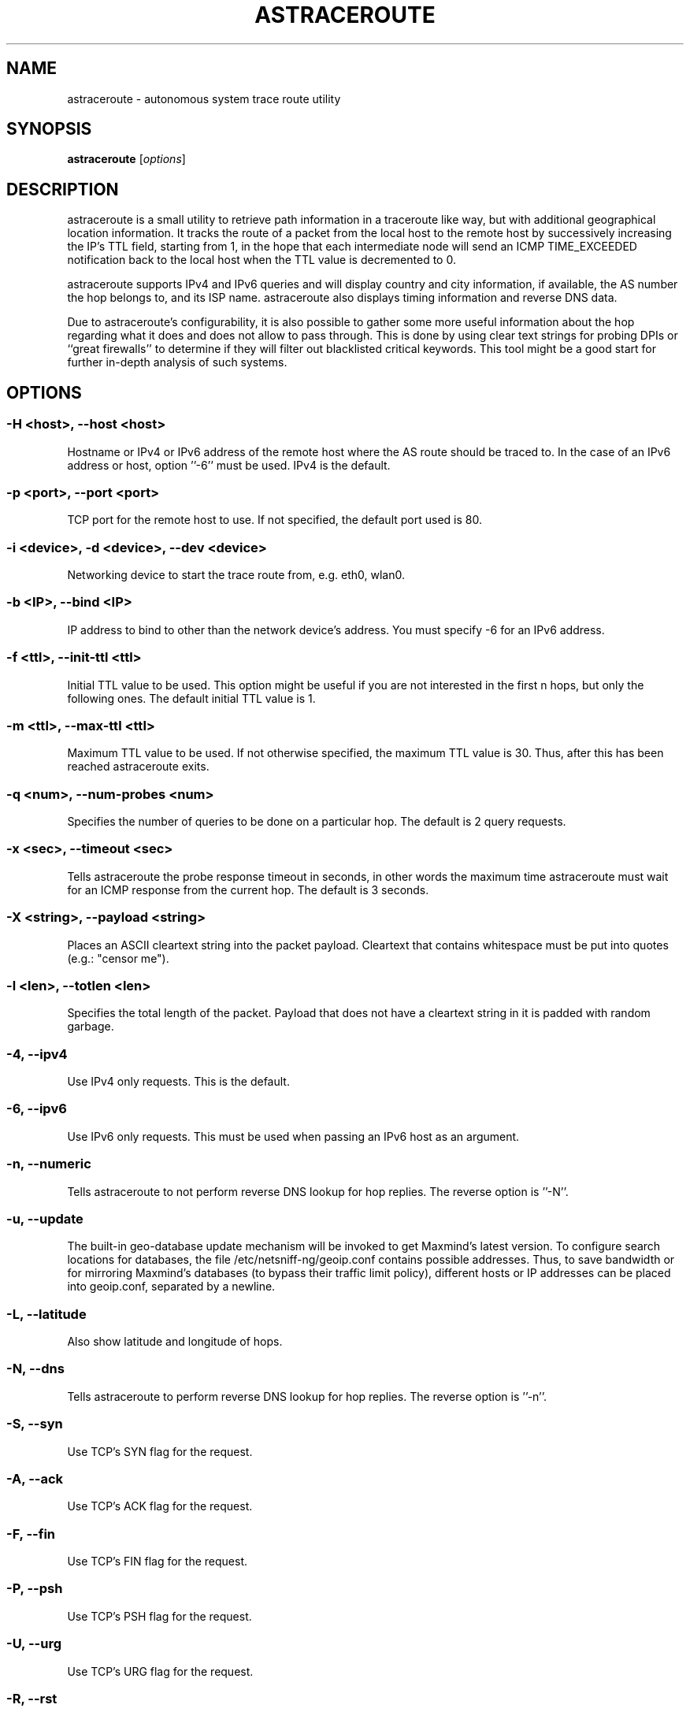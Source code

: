 .\" netsniff-ng - the packet sniffing beast
.\" Copyright 2013 Daniel Borkmann.
.\" Subject to the GPL, version 2.
.TH ASTRACEROUTE 8 "03 March 2013" "Linux" "netsniff-ng toolkit"
.SH NAME
astraceroute \- autonomous system trace route utility
.PP
.SH SYNOPSIS
.PP
\fBastraceroute\fR [\fIoptions\fR]
.PP
.SH DESCRIPTION
astraceroute is a small utility to retrieve path information in a traceroute
like way, but with additional geographical location information. It tracks the
route of a packet from the local host to the remote host by successively
increasing the IP's TTL field, starting from 1, in the hope that each intermediate
node will send an ICMP TIME_EXCEEDED notification back to the local host when the
TTL value is decremented to 0.
.PP
astraceroute supports IPv4 and IPv6 queries and will display country and city
information, if available, the AS number the hop belongs to, and its
ISP name. astraceroute also displays timing information and reverse DNS data.
.PP
Due to astraceroute's configurability, it is also possible to gather some more
useful information about the hop regarding what it does and does not allow to pass
through. This is done by using clear text strings for probing DPIs or
``great firewalls'' to determine if they will filter out blacklisted critical
keywords. This tool might be a good start for further in-depth analysis of such
systems.
.PP
.SH OPTIONS
.PP
.SS -H <host>, --host <host>
Hostname or IPv4 or IPv6 address of the remote host where the AS route should
be traced to. In the case of an IPv6 address or host, option ''\-6'' must be
used. IPv4 is the default.
.PP
.SS -p <port>, --port <port>
TCP port for the remote host to use. If not specified, the default
port used is 80.
.PP
.SS -i <device>, -d <device>, --dev <device>
Networking device to start the trace route from, e.g. eth0, wlan0.
.PP
.SS -b <IP>, --bind <IP>
IP address to bind to other than the network device's address. You must specify
\-6 for an IPv6 address.
.PP
.SS -f <ttl>, --init-ttl <ttl>
Initial TTL value to be used. This option might be useful if you are not
interested in the first n hops, but only the following ones. The default
initial TTL value is 1.
.PP
.SS -m <ttl>, --max-ttl <ttl>
Maximum TTL value to be used. If not otherwise specified, the maximum
TTL value is 30. Thus, after this has been reached astraceroute exits.
.PP
.SS -q <num>, --num-probes <num>
Specifies the number of queries to be done on a particular hop. The
default is 2 query requests.
.PP
.SS -x <sec>, --timeout <sec>
Tells astraceroute the probe response timeout in seconds, in other words
the maximum time astraceroute must wait for an ICMP response from the current
hop. The default is 3 seconds.
.PP
.SS -X <string>, --payload <string>
Places an ASCII cleartext string into the packet payload. Cleartext that
contains whitespace must be put into quotes (e.g.: "censor me").
.PP
.SS -l <len>, --totlen <len>
Specifies the total length of the packet. Payload that does not have a
cleartext string in it is padded with random garbage.
.PP
.SS -4, --ipv4
Use IPv4 only requests. This is the default.
.PP
.SS -6, --ipv6
Use IPv6 only requests. This must be used when passing an IPv6 host as an
argument.
.PP
.SS -n, --numeric
Tells astraceroute to not perform reverse DNS lookup for hop replies. The
reverse option is ''\-N''.
.PP
.SS -u, --update
The built-in geo-database update mechanism will be invoked to get Maxmind's
latest version. To configure search locations for databases, the file
/etc/netsniff-ng/geoip.conf contains possible addresses. Thus, to save bandwidth
or for mirroring Maxmind's databases (to bypass their traffic limit policy),
different hosts or IP addresses can be placed into geoip.conf, separated by
a newline.
.PP
.SS -L, --latitude
Also show latitude and longitude of hops.
.PP
.SS -N, --dns
Tells astraceroute to perform reverse DNS lookup for hop replies. The
reverse option is ''\-n''.
.PP
.SS -S, --syn
Use TCP's SYN flag for the request.
.PP
.SS -A, --ack
Use TCP's ACK flag for the request.
.PP
.SS -F, --fin
Use TCP's FIN flag for the request.
.PP
.SS -P, --psh
Use TCP's PSH flag for the request.
.PP
.SS -U, --urg
Use TCP's URG flag for the request.
.PP
.SS -R, --rst
Use TCP's RST flag for the request.
.PP
.SS -E, --ecn-syn
Use TCP's ECN flag for the request.
.PP
.SS -t <tos>, --tos <tos>
Explicitly specify IP's TOS.
.PP
.SS -G, --nofrag
Set IP's no fragmentation flag.
.PP
.SS -Z, --show-packet
Show and dissect the returned packet.
.PP
.SS -v, --version
Show version information and exit.
.PP
.SS -h, --help
Show user help and exit.
.PP
.SH USAGE EXAMPLE
.PP
.SS astraceroute -i eth0 -N -S -H netsniff-ng.org
This sends out a TCP SYN probe via the ''eth0'' networking device to the
remote IPv4 host netsniff-ng.org. This request is most likely to pass. Also,
tell astraceroute to perform reverse DNS lookups for each hop.
.PP
.SS astraceroute -6 -i eth0 -S -E -N -H www.6bone.net
In this example, a TCP SYN/ECN probe for the IPv6 host www.6bone.net is being
performed. Also in this case, the ''eth0'' device is being used as well as a
reverse DNS lookup for each hop.
.PP
.SS astraceroute -i eth0 -N -F -H netsniff-ng.org
Here, we send out a TCP FIN probe to the remote host netsniff-ng.org. Again,
on each hop a reverse DNS lookup is being done and the queries are transmitted
from ''eth0''. IPv4 is used.
.PP
.SS astraceroute -i eth0 -N -FPU -H netsniff-ng.org
As in most other examples, we perform a trace route to IPv4 host netsniff-ng.org
and do a TCP Xmas probe this time.
.PP
.SS astraceroute -i eth0 -N -H netsniff-ng.org -X "censor-me" -Z
In this example, we have a Null probe to the remote host netsniff-ng.org, port
80 (default) and this time, we append the cleartext string "censor-me" into the
packet payload to test if a firewall or DPI will let this string pass. Such a trace
could be done once without, and once with, a blacklisted string to gather possible
information about censorship.
.PP
.SH NOTE
If a TCP-based probe fails after a number of retries, astraceroute will
automatically fall back to ICMP-based probes to pass through firewalls
and routers used in load balancing for example.
.PP
To gather more information about astraceroute's displayed AS numbers, see e.g.:
http://bgp.he.net/AS<number>.
.PP
.SH BUGS
The geographical locations are estimated with the help of Maxmind's GeoIP
database and can differ from the real physical location. To decrease the
possible errors, update the database regularly using astraceroute's \-\-update
option.
.PP
At some point in time, we need a similar approach to gather more reliable path
information such as in the paris-traceroute tool.
.PP
Due to the generic nature of astraceroute, it currently has a built-in mechanism
to stop the trace after a fixed number of hops, since the configurable TCP flags
can have anything included. It is possible to decrease this number of course.
In the future, if a SYN probe is sent out, there should be a listener so that we can
stop the trace if we detect a handshake in progress.
.PP
.SH LEGAL
astraceroute is licensed under the GNU GPL version 2.0.
.PP
.SH HISTORY
.B astraceroute
was originally written for the netsniff-ng toolkit by Daniel Borkmann. It
is currently maintained by Tobias Klauser <tklauser@distanz.ch> and Daniel
Borkmann <dborkma@tik.ee.ethz.ch>.
.PP
.SH SEE ALSO
.BR netsniff-ng (8),
.BR trafgen (8),
.BR mausezahn (8),
.BR ifpps (8),
.BR bpfc (8),
.BR flowtop (8),
.BR curvetun (8)
.PP
.SH AUTHOR
Manpage was written by Daniel Borkmann.
.PP
.SH COLOPHON
This page is part of the Linux netsniff-ng toolkit project. A description of the project,
and information about reporting bugs, can be found at http://netsniff-ng.org/.
